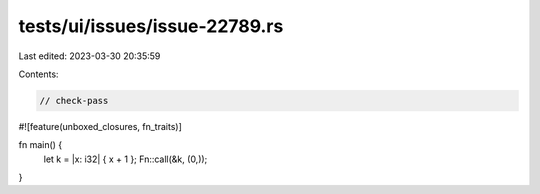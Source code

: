 tests/ui/issues/issue-22789.rs
==============================

Last edited: 2023-03-30 20:35:59

Contents:

.. code-block:: rs

    // check-pass

#![feature(unboxed_closures, fn_traits)]

fn main() {
    let k = |x: i32| { x + 1 };
    Fn::call(&k, (0,));
}


